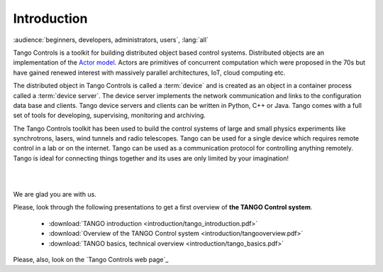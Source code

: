.. raw:: latex

    \clearpage

Introduction
============

:audience:`beginners, developers, administrators, users`, :lang:`all`

Tango Controls is a toolkit for building distributed object based control systems.
Distributed objects are an implementation of the `Actor model <https://en.wikipedia.org/wiki/Actor_model>`_.
Actors are primitives of concurrent computation which were proposed in the 70s
but have gained renewed interest with massively parallel architectures, IoT, cloud computing etc.

The distributed object in Tango Controls is called a :term:`device` and is 
created as an object in a container process called a :term:`device server`.
The device server implements the network communication and links to the
configuration data base and clients. 
Tango device servers and clients can be written in Python, C++ or Java.
Tango comes with a full set of tools for developing, supervising, monitoring and archiving.

The Tango Controls toolkit has been used to build the control systems of large
and small physics experiments like synchrotrons, lasers, wind tunnels and radio telescopes. 
Tango can be used for a single device which requires remote control in a lab
or on the internet.
Tango can be used as a communication protocol for controlling anything remotely.
Tango is ideal for connecting things together and its uses are only limited by your imagination!  

.. image:: introduction/Ready.jpg

|
|

We are glad you are with us.

Please, look through the following presentations to get a first overview of **the TANGO Control system**.

    * :download:`TANGO introduction <introduction/tango_introduction.pdf>`

    * :download:`Overview of the TANGO Control system <introduction/tangooverview.pdf>`

    * :download:`TANGO basics, technical overview <introduction/tango_basics.pdf>`

Please, also, look on the `Tango Controls web page`_




